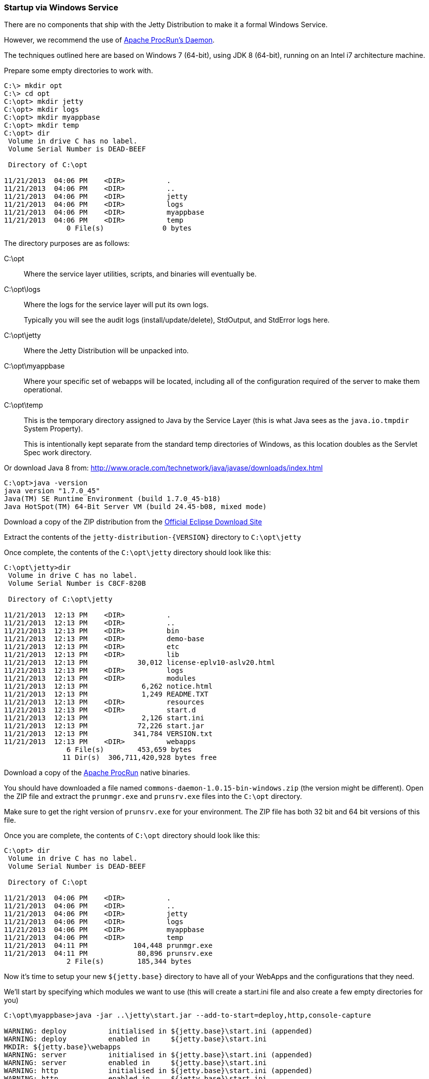//
//  ========================================================================
//  Copyright (c) 1995-2022 Mort Bay Consulting Pty Ltd and others.
//  ========================================================================
//  All rights reserved. This program and the accompanying materials
//  are made available under the terms of the Eclipse Public License v1.0
//  and Apache License v2.0 which accompanies this distribution.
//
//      The Eclipse Public License is available at
//      http://www.eclipse.org/legal/epl-v10.html
//
//      The Apache License v2.0 is available at
//      http://www.opensource.org/licenses/apache2.0.php
//
//  You may elect to redistribute this code under either of these licenses.
//  ========================================================================
//

[[startup-windows-service]]
=== Startup via Windows Service

There are no components that ship with the Jetty Distribution to make it a formal Windows Service.

However, we recommend the use of https://commons.apache.org/proper/commons-daemon/procrun.html[Apache ProcRun's Daemon].

The techniques outlined here are based on Windows 7 (64-bit), using JDK 8 (64-bit), running on an Intel i7 architecture machine.

Prepare some empty directories to work with.

[source, screen]
----
C:\> mkdir opt
C:\> cd opt
C:\opt> mkdir jetty
C:\opt> mkdir logs
C:\opt> mkdir myappbase
C:\opt> mkdir temp
C:\opt> dir
 Volume in drive C has no label.
 Volume Serial Number is DEAD-BEEF

 Directory of C:\opt

11/21/2013  04:06 PM    <DIR>          .
11/21/2013  04:06 PM    <DIR>          ..
11/21/2013  04:06 PM    <DIR>          jetty
11/21/2013  04:06 PM    <DIR>          logs
11/21/2013  04:06 PM    <DIR>          myappbase
11/21/2013  04:06 PM    <DIR>          temp
               0 File(s)              0 bytes
----

The directory purposes are as follows:

C:\opt::
Where the service layer utilities, scripts, and binaries will eventually be.
C:\opt\logs::
Where the logs for the service layer will put its own logs.
+
Typically you will see the audit logs (install/update/delete), StdOutput, and StdError logs here.
C:\opt\jetty::
Where the Jetty Distribution will be unpacked into.
C:\opt\myappbase::
Where your specific set of webapps will be located, including all of the configuration required of the server to make them operational.
C:\opt\temp::
This is the temporary directory assigned to Java by the Service Layer (this is what Java sees as the `java.io.tmpdir` System Property).
+
This is intentionally kept separate from the standard temp directories of Windows, as this location doubles as the Servlet Spec work directory.

Or download Java 8 from: http://www.oracle.com/technetwork/java/javase/downloads/index.html

[source, screen]
----
C:\opt>java -version
java version "1.7.0_45"
Java(TM) SE Runtime Environment (build 1.7.0_45-b18)
Java HotSpot(TM) 64-Bit Server VM (build 24.45-b08, mixed mode)
----

Download a copy of the ZIP distribution from the link:#jetty-downloading[Official Eclipse Download Site]

Extract the contents of the `jetty-distribution-{VERSION}` directory to `C:\opt\jetty`

Once complete, the contents of the `C:\opt\jetty` directory should look like this:

[source, screen]
----
C:\opt\jetty>dir
 Volume in drive C has no label.
 Volume Serial Number is C8CF-820B

 Directory of C:\opt\jetty

11/21/2013  12:13 PM    <DIR>          .
11/21/2013  12:13 PM    <DIR>          ..
11/21/2013  12:13 PM    <DIR>          bin
11/21/2013  12:13 PM    <DIR>          demo-base
11/21/2013  12:13 PM    <DIR>          etc
11/21/2013  12:13 PM    <DIR>          lib
11/21/2013  12:13 PM            30,012 license-eplv10-aslv20.html
11/21/2013  12:13 PM    <DIR>          logs
11/21/2013  12:13 PM    <DIR>          modules
11/21/2013  12:13 PM             6,262 notice.html
11/21/2013  12:13 PM             1,249 README.TXT
11/21/2013  12:13 PM    <DIR>          resources
11/21/2013  12:13 PM    <DIR>          start.d
11/21/2013  12:13 PM             2,126 start.ini
11/21/2013  12:13 PM            72,226 start.jar
11/21/2013  12:13 PM           341,784 VERSION.txt
11/21/2013  12:13 PM    <DIR>          webapps
               6 File(s)        453,659 bytes
              11 Dir(s)  306,711,420,928 bytes free
----

Download a copy of the https://commons.apache.org/proper/commons-daemon/binaries.html[Apache ProcRun] native binaries.

You should have downloaded a file named `commons-daemon-1.0.15-bin-windows.zip` (the version might be different).
Open the ZIP file and extract the `prunmgr.exe` and `prunsrv.exe` files into the `C:\opt` directory.

Make sure to get the right version of `prunsrv.exe` for your environment.
The ZIP file has both 32 bit and 64 bit versions of this file.

Once you are complete, the contents of `C:\opt` directory should look like this:

[source, screen]
----
C:\opt> dir
 Volume in drive C has no label.
 Volume Serial Number is DEAD-BEEF

 Directory of C:\opt

11/21/2013  04:06 PM    <DIR>          .
11/21/2013  04:06 PM    <DIR>          ..
11/21/2013  04:06 PM    <DIR>          jetty
11/21/2013  04:06 PM    <DIR>          logs
11/21/2013  04:06 PM    <DIR>          myappbase
11/21/2013  04:06 PM    <DIR>          temp
11/21/2013  04:11 PM           104,448 prunmgr.exe
11/21/2013  04:11 PM            80,896 prunsrv.exe
               2 File(s)        185,344 bytes
----

Now it's time to setup your new `${jetty.base}` directory to have all of your WebApps and the configurations that they need.

We'll start by specifying which modules we want to use (this will create a start.ini file and also create a few empty directories for you)

[source, screen]
----
C:\opt\myappbase>java -jar ..\jetty\start.jar --add-to-start=deploy,http,console-capture

WARNING: deploy          initialised in ${jetty.base}\start.ini (appended)
WARNING: deploy          enabled in     ${jetty.base}\start.ini
MKDIR: ${jetty.base}\webapps
WARNING: server          initialised in ${jetty.base}\start.ini (appended)
WARNING: server          enabled in     ${jetty.base}\start.ini
WARNING: http            initialised in ${jetty.base}\start.ini (appended)
WARNING: http            enabled in     ${jetty.base}\start.ini
WARNING: server          enabled in     ${jetty.base}\start.ini
WARNING: logging         initialised in ${jetty.base}\start.ini (appended)
WARNING: logging         enabled in     ${jetty.base}\start.ini
MKDIR: ${jetty.base}\logs

C:\opt\myappbase>dir
 Volume in drive C has no label.
 Volume Serial Number is C8CF-820B

 Directory of C:\opt\myappbase

11/21/2013  12:49 PM    <DIR>          .
11/21/2013  12:49 PM    <DIR>          ..
11/21/2013  12:49 PM    <DIR>          logs
11/21/2013  12:49 PM             1,355 start.ini
11/21/2013  12:49 PM    <DIR>          webapps
               1 File(s)          1,355 bytes
               4 Dir(s)  306,711,064,576 bytes free
----

At this point you have configured your `C:\opt\myappbase` to enable the following modules:

deploy::
This is the module that will perform deployment of web applications (WAR files or exploded directories), or Jetty IoC XML context deployables, from the `C:\opt\myappbase\webapps` directory.
http::
This sets up a single Connector that listens for basic HTTP requests.
+
See the created `start.ini` for configuring this connector.
logging::
When running Jetty as a service it is very important to have logging enabled.
This module will enable the basic STDOUT and STDERR capture logging to the `C:\opt\myappbase\logs` directory.

See the section on xref:start-jar[] for more details and options on setting up and configuring a `${jetty.base}` directory.

At this point you merely have to copy your WAR files into the `{$jetty.base}/webapps` directory.

[source, screen]
----
C:\opt\myappbase> copy C:\projects\mywebsite.war webapps\
----

At this point you should have your directories, Java, the Jetty distribution, and your webapp specifics setup and ready for operation.

We will use the https://commons.apache.org/proper/commons-daemon/binaries.html[Apache ProcRun's prunsrv.exe] to install a Jetty Service.

The basic command line syntax is outlined in the link above.

A example `install-jetty-service.bat` is provided here as an example, based on the above directories.

[source,bat]
----
@echo off
set SERVICE_NAME=JettyService
set JETTY_HOME=C:\opt\jetty
set JETTY_BASE=C:\opt\myappbase
set STOPKEY=secret
set STOPPORT=50001

set PR_INSTALL=C:\opt\prunsrv.exe

@REM Service Log Configuration
set PR_LOGPREFIX=%SERVICE_NAME%
set PR_LOGPATH=C:\opt\logs
set PR_STDOUTPUT=auto
set PR_STDERROR=auto
set PR_LOGLEVEL=Debug

@REM Path to Java Installation
set JAVA_HOME=C:\Program Files\Java\jdk1.7.0_45
set PR_JVM=%JAVA_HOME%\jre\bin\server\jvm.dll
set PR_CLASSPATH=%JETTY_HOME%\start.jar;%JAVA_HOME%\lib\tools.jar

@REM JVM Configuration
set PR_JVMMS=128
set PR_JVMMX=512
set PR_JVMSS=4000
set PR_JVMOPTIONS=-Duser.dir="%JETTY_BASE%";-Djava.io.tmpdir="C:\opt\temp";-Djetty.home="%JETTY_HOME%";-Djetty.base="%JETTY_BASE%"
@REM Startup Configuration
set JETTY_START_CLASS=org.eclipse.jetty.start.Main

set PR_STARTUP=auto
set PR_STARTMODE=java
set PR_STARTCLASS=%JETTY_START_CLASS%
set PR_STARTPARAMS=STOP.KEY="%STOPKEY%";STOP.PORT=%STOPPORT%

@REM Shutdown Configuration
set PR_STOPMODE=java
set PR_STOPCLASS=%JETTY_START_CLASS%
set PR_STOPPARAMS=--stop;STOP.KEY="%STOPKEY%";STOP.PORT=%STOPPORT%;STOP.WAIT=10

"%PR_INSTALL%" //IS/%SERVICE_NAME% ^
  --DisplayName="%SERVICE_NAME%" ^
  --Install="%PR_INSTALL%" ^
  --Startup="%PR_STARTUP%" ^
  --LogPath="%PR_LOGPATH%" ^
  --LogPrefix="%PR_LOGPREFIX%" ^
  --LogLevel="%PR_LOGLEVEL%" ^
  --StdOutput="%PR_STDOUTPUT%" ^
  --StdError="%PR_STDERROR%" ^
  --JavaHome="%JAVA_HOME%" ^
  --Jvm="%PR_JVM%" ^
  --JvmMs="%PR_JVMMS%" ^
  --JvmMx="%PR_JVMMX%" ^
  --JvmSs="%PR_JVMSS%" ^
  --JvmOptions=%PR_JVMOPTIONS% ^
  --Classpath="%PR_CLASSPATH%" ^
  --StartMode="%PR_STARTMODE%" ^
  --StartClass="%JETTY_START_CLASS%" ^
  --StartParams="%PR_STARTPARAMS%" ^
  --StopMode="%PR_STOPMODE%" ^
  --StopClass="%PR_STOPCLASS%" ^
  --StopParams="%PR_STOPPARAMS%"

if not errorlevel 1 goto installed
echo Failed to install "%SERVICE_NAME%" service.  Refer to log in %PR_LOGPATH%
goto end

:installed
echo The Service "%SERVICE_NAME%" has been installed

:end
----

Configuration's of note in this batch file:

SERVICE_NAME::
This is the name of the service that Windows sees.
The name in the Services window will show this name.
STOPKEY::
This is the secret key (password) for the ShutdownMonitor, used to issue a formal command to stop the server.
STOPPORT::
The port that the Shutdown Monitor listens on for the stop command.
+
If you have multiple Jetty servers on the same machine, this port will need to be different for each Service.

Once you have run `prunsrv.exe //IS/<service-name>` (done for you in the above batch file) to install the service, you can use the standard Windows utilities to manage (start/stop/restart) the Jetty service.

Open the Service View and start your service.

image:administration/strartup/images/windows-service-jetty.png[image,width=576]
